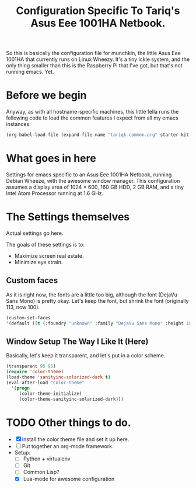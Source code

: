 #+TITLE: Configuration Specific To Tariq's Asus Eee 1001HA Netbook.
#+STARTUP: indent hidestars
#+OPTIONS: toc:nil num:nil ^:nil

So this is basically the configuration file for munchkin, the little Asus Eee 1001HA that currently runs on Linux Wheezy. It's a tiny ickle system, and the only thing smaller than this is the Raspberry Pi that I've got, but that's not running emacs. Yet.

* Before we begin
Anyway, as with all hostname-specific machines, this little fella runs the following code to load the common features I expect from all my emacs instances:

#+begin_src emacs-lisp
(org-babel-load-file (expand-file-name "tariqk-common.org" starter-kit-dir))
#+end_src

* What goes in here
Settings for emacs specific to an Asus Eee 1001HA Netbook, running Debian Wheeze, with the awesome window manager. This configuration assumes a display area of 1024 × 600, 160 GB HDD, 2 GB RAM, and a tiny Intel Atom Processor running at 1.6 GHz.

* The Settings themselves
Actual settings go here.

The goals of these settings is to:
- Maximize screen real estate.
- Minimize eye strain.

** Custom faces
As it is right now, the fonts are a little too big, although the font (DejaVu Sans Mono) is pretty okay. Let's keep the font, but shrink the font (originally 113, now 100).

#+begin_src emacs-lisp
(custom-set-faces
'(default ((t (:foundry "unknown" :family "DejaVu Sans Mono" :height 100)))))
#+end_src

** Window Setup The Way I Like It (Here)
Basically, let's keep it transparent, and let's put in a color scheme.

#+begin_src emacs-lisp
(transparent 95 95)
(require 'color-theme)
(load-theme 'sanityinc-solarized-dark t)
(eval-after-load "color-theme"
  '(progn
     (color-theme-initialize)
     (color-theme-sanityinc-solarized-dark)))
#+end_src

* TODO Other things to do.
- [X] Install the color theme file and set it up here.
- [ ] Put together an org-mode framework.
- Setup:
  + [ ] Python + virtualenv
  + [ ] Git
  + [ ] Common Lisp?
  + [X] Lua-mode for awesome configuration
